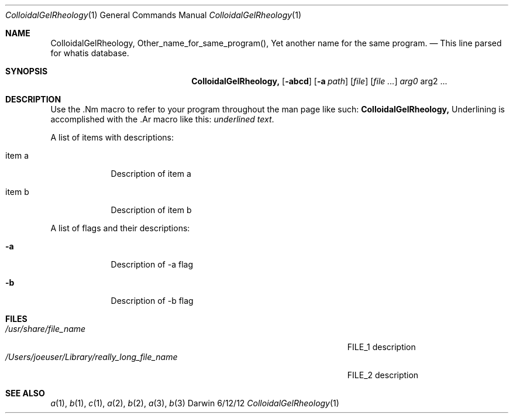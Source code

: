 .\"Modified from man(1) of FreeBSD, the NetBSD mdoc.template, and mdoc.samples.
.\"See Also:
.\"man mdoc.samples for a complete listing of options
.\"man mdoc for the short list of editing options
.\"/usr/share/misc/mdoc.template
.Dd 6/12/12   \" DATE 
.Dt ColloidalGelRheology 1  \" Program name and manual section number 
.Os Darwin
.Sh NAME \" Section Header - required - don't modify 
.Nm ColloidalGelRheology,
.\" The following lines are read in generating the apropos(man -k) database. Use only key
.\" words here as the database is built based on the words here and in the .ND line. 
.Nm Other_name_for_same_program(),
.Nm Yet another name for the same program.
.\" Use .Nm macro to designate other names for the documented program.
.Nd This line parsed for whatis database.
.Sh SYNOPSIS \" Section Header - required - don't modify
.Nm
.Op Fl abcd  \" [-abcd]
.Op Fl a Ar path \" [-a path] 
.Op Ar file  \" [file]
.Op Ar   \" [file ...]
.Ar arg0 \" Underlined argument - use .Ar anywhere to underline
arg2 ... \" Arguments
.Sh DESCRIPTION  \" Section Header - required - don't modify
Use the .Nm macro to refer to your program throughout the man page like such:
.Nm
Underlining is accomplished with the .Ar macro like this:
.Ar underlined text .
.Pp  \" Inserts a space
A list of items with descriptions:
.Bl -tag -width -indent  \" Begins a tagged list 
.It item a   \" Each item preceded by .It macro
Description of item a
.It item b
Description of item b
.El  \" Ends the list
.Pp
A list of flags and their descriptions:
.Bl -tag -width -indent  \" Differs from above in tag removed 
.It Fl a \"-a flag as a list item
Description of -a flag
.It Fl b
Description of -b flag
.El  \" Ends the list
.Pp
.\" .Sh ENVIRONMENT  \" May not be needed
.\" .Bl -tag -width "ENV_VAR_1" -indent \" ENV_VAR_1 is width of the string ENV_VAR_1
.\" .It Ev ENV_VAR_1
.\" Description of ENV_VAR_1
.\" .It Ev ENV_VAR_2
.\" Description of ENV_VAR_2
.\" .El  
.Sh FILES\" File used or created by the topic of the man page
.Bl -tag -width "/Users/joeuser/Library/really_long_file_name" -compact
.It Pa /usr/share/file_name
FILE_1 description
.It Pa /Users/joeuser/Library/really_long_file_name
FILE_2 description
.El  \" Ends the list
.\" .Sh DIAGNOSTICS   \" May not be needed
.\" .Bl -diag
.\" .It Diagnostic Tag
.\" Diagnostic informtion here.
.\" .It Diagnostic Tag
.\" Diagnostic informtion here.
.\" .El
.Sh SEE ALSO 
.\" List links in ascending order by section, alphabetically within a section.
.\" Please do not reference files that do not exist without filing a bug report
.Xr a 1 , 
.Xr b 1 ,
.Xr c 1 ,
.Xr a 2 ,
.Xr b 2 ,
.Xr a 3 ,
.Xr b 3 
.\" .Sh BUGS  \" Document known, unremedied bugs 
.\" .Sh HISTORY   \" Document history if command behaves in a unique manner